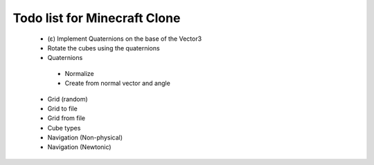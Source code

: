 =============================
Todo list for Minecraft Clone
=============================


 - (ε) Implement Quaternions on the base of the Vector3
 - Rotate the cubes using the quaternions
 - Quaternions
  - Normalize
  - Create from normal vector and angle
 - Grid (random)
 - Grid to file
 - Grid from file
 - Cube types
 - Navigation (Non-physical)
 - Navigation (Newtonic)
 
